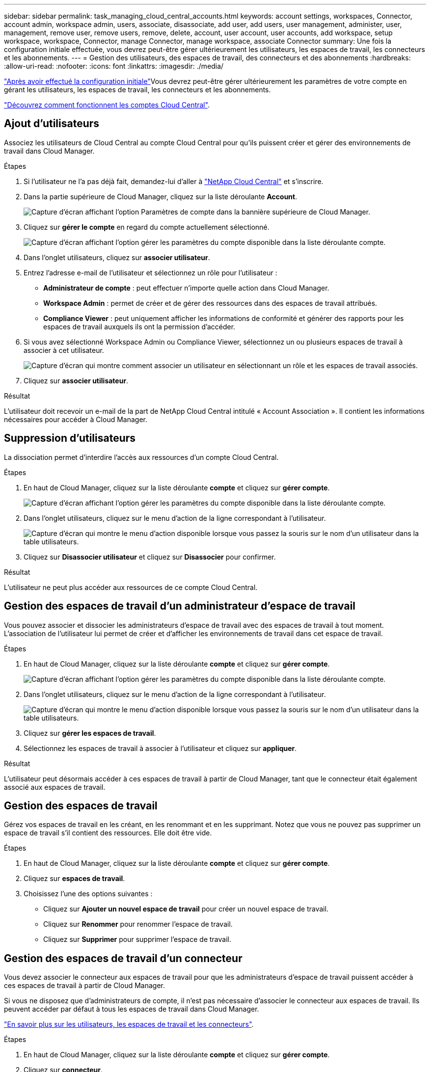 ---
sidebar: sidebar 
permalink: task_managing_cloud_central_accounts.html 
keywords: account settings, workspaces, Connector, account admin, workspace admin, users, associate, disassociate, add user, add users, user management, administer, user, management, remove user, remove users, remove, delete, account, user account, user accounts, add workspace, setup workspace, workspace, Connector, manage Connector, manage workspace, associate Connector 
summary: Une fois la configuration initiale effectuée, vous devrez peut-être gérer ultérieurement les utilisateurs, les espaces de travail, les connecteurs et les abonnements. 
---
= Gestion des utilisateurs, des espaces de travail, des connecteurs et des abonnements
:hardbreaks:
:allow-uri-read: 
:nofooter: 
:icons: font
:linkattrs: 
:imagesdir: ./media/


[role="lead"]
link:task_setting_up_cloud_central_accounts.html["Après avoir effectué la configuration initiale"]Vous devrez peut-être gérer ultérieurement les paramètres de votre compte en gérant les utilisateurs, les espaces de travail, les connecteurs et les abonnements.

link:concept_cloud_central_accounts.html["Découvrez comment fonctionnent les comptes Cloud Central"].



== Ajout d'utilisateurs

Associez les utilisateurs de Cloud Central au compte Cloud Central pour qu'ils puissent créer et gérer des environnements de travail dans Cloud Manager.

.Étapes
. Si l'utilisateur ne l'a pas déjà fait, demandez-lui d'aller à https://cloud.netapp.com["NetApp Cloud Central"^] et s'inscrire.
. Dans la partie supérieure de Cloud Manager, cliquez sur la liste déroulante *Account*.
+
image:screenshot_account_settings_menu.gif["Capture d'écran affichant l'option Paramètres de compte dans la bannière supérieure de Cloud Manager."]

. Cliquez sur *gérer le compte* en regard du compte actuellement sélectionné.
+
image:screenshot_manage_account_settings.gif["Capture d'écran affichant l'option gérer les paramètres du compte disponible dans la liste déroulante compte."]

. Dans l'onglet utilisateurs, cliquez sur *associer utilisateur*.
. Entrez l'adresse e-mail de l'utilisateur et sélectionnez un rôle pour l'utilisateur :
+
** *Administrateur de compte* : peut effectuer n'importe quelle action dans Cloud Manager.
** *Workspace Admin* : permet de créer et de gérer des ressources dans des espaces de travail attribués.
** *Compliance Viewer* : peut uniquement afficher les informations de conformité et générer des rapports pour les espaces de travail auxquels ils ont la permission d'accéder.


. Si vous avez sélectionné Workspace Admin ou Compliance Viewer, sélectionnez un ou plusieurs espaces de travail à associer à cet utilisateur.
+
image:screenshot_associate_user.gif["Capture d'écran qui montre comment associer un utilisateur en sélectionnant un rôle et les espaces de travail associés."]

. Cliquez sur *associer utilisateur*.


.Résultat
L'utilisateur doit recevoir un e-mail de la part de NetApp Cloud Central intitulé « Account Association ». Il contient les informations nécessaires pour accéder à Cloud Manager.



== Suppression d'utilisateurs

La dissociation permet d'interdire l'accès aux ressources d'un compte Cloud Central.

.Étapes
. En haut de Cloud Manager, cliquez sur la liste déroulante *compte* et cliquez sur *gérer compte*.
+
image:screenshot_manage_account_settings.gif["Capture d'écran affichant l'option gérer les paramètres du compte disponible dans la liste déroulante compte."]

. Dans l'onglet utilisateurs, cliquez sur le menu d'action de la ligne correspondant à l'utilisateur.
+
image:screenshot_associate_user_workspace.gif["Capture d'écran qui montre le menu d'action disponible lorsque vous passez la souris sur le nom d'un utilisateur dans la table utilisateurs."]

. Cliquez sur *Disassocier utilisateur* et cliquez sur *Disassocier* pour confirmer.


.Résultat
L'utilisateur ne peut plus accéder aux ressources de ce compte Cloud Central.



== Gestion des espaces de travail d'un administrateur d'espace de travail

Vous pouvez associer et dissocier les administrateurs d'espace de travail avec des espaces de travail à tout moment. L'association de l'utilisateur lui permet de créer et d'afficher les environnements de travail dans cet espace de travail.

.Étapes
. En haut de Cloud Manager, cliquez sur la liste déroulante *compte* et cliquez sur *gérer compte*.
+
image:screenshot_manage_account_settings.gif["Capture d'écran affichant l'option gérer les paramètres du compte disponible dans la liste déroulante compte."]

. Dans l'onglet utilisateurs, cliquez sur le menu d'action de la ligne correspondant à l'utilisateur.
+
image:screenshot_associate_user_workspace.gif["Capture d'écran qui montre le menu d'action disponible lorsque vous passez la souris sur le nom d'un utilisateur dans la table utilisateurs."]

. Cliquez sur *gérer les espaces de travail*.
. Sélectionnez les espaces de travail à associer à l'utilisateur et cliquez sur *appliquer*.


.Résultat
L'utilisateur peut désormais accéder à ces espaces de travail à partir de Cloud Manager, tant que le connecteur était également associé aux espaces de travail.



== Gestion des espaces de travail

Gérez vos espaces de travail en les créant, en les renommant et en les supprimant. Notez que vous ne pouvez pas supprimer un espace de travail s'il contient des ressources. Elle doit être vide.

.Étapes
. En haut de Cloud Manager, cliquez sur la liste déroulante *compte* et cliquez sur *gérer compte*.
. Cliquez sur *espaces de travail*.
. Choisissez l'une des options suivantes :
+
** Cliquez sur *Ajouter un nouvel espace de travail* pour créer un nouvel espace de travail.
** Cliquez sur *Renommer* pour renommer l'espace de travail.
** Cliquez sur *Supprimer* pour supprimer l'espace de travail.






== Gestion des espaces de travail d'un connecteur

Vous devez associer le connecteur aux espaces de travail pour que les administrateurs d'espace de travail puissent accéder à ces espaces de travail à partir de Cloud Manager.

Si vous ne disposez que d'administrateurs de compte, il n'est pas nécessaire d'associer le connecteur aux espaces de travail. Ils peuvent accéder par défaut à tous les espaces de travail dans Cloud Manager.

link:concept_cloud_central_accounts.html#users-workspaces-and-service-connectors["En savoir plus sur les utilisateurs, les espaces de travail et les connecteurs"].

.Étapes
. En haut de Cloud Manager, cliquez sur la liste déroulante *compte* et cliquez sur *gérer compte*.
. Cliquez sur *connecteur*.
. Cliquez sur *gérer les espaces de travail* pour le connecteur que vous souhaitez associer.
. Sélectionnez les espaces de travail à associer au connecteur et cliquez sur *appliquer*.




== Gestion des abonnements

Après vous être abonné au Marketplace d'un fournisseur cloud, chaque abonnement est disponible dans le widget Account Settings. Vous avez la possibilité de renommer un abonnement et de dissocier l'abonnement d'un ou plusieurs comptes.

Par exemple, disons que vous avez deux comptes et que chacun est facturé par le biais d'abonnements distincts. Vous pouvez dissocier un abonnement de l'un des comptes afin que les utilisateurs de ce compte ne choisissent pas accidentellement l'abonnement incorrect lors de la création d'un environnement de travail Cloud Volume ONTAP.

link:concept_cloud_central_accounts.html["En savoir plus sur les abonnements"].

.Étapes
. En haut de Cloud Manager, cliquez sur la liste déroulante *compte* et cliquez sur *gérer compte*.
. Cliquez sur *abonnements*.
+
Vous ne verrez que les abonnements associés au compte que vous consultez actuellement.

. Cliquez sur le menu d'action de la ligne correspondant à l'abonnement que vous souhaitez gérer.
+
image:screenshot_subscription_menu.gif["Capture d'écran du menu d'action pour un abonnement."]

. Choisissez de renommer l'abonnement ou de gérer les comptes associés à l'abonnement.




== Modification du nom du compte

Changez le nom de votre compte à tout moment pour le changer en quelque chose de significatif pour vous.

.Étapes
. En haut de Cloud Manager, cliquez sur la liste déroulante *compte* et cliquez sur *gérer compte*.
. Dans l'onglet *vue d'ensemble*, cliquez sur l'icône de modification en regard du nom du compte.
. Saisissez un nouveau nom de compte et cliquez sur *Enregistrer*.




== Activation ou désactivation de la plateforme SaaS

Nous ne recommandons pas de désactiver la plate-forme SaaS sauf si vous devez vous conformer aux politiques de sécurité de votre entreprise. En désactivant la plateforme SaaS, vous vous limitent votre capacité à utiliser les services cloud intégrés de NetApp.

Si vous désactivez la plateforme SaaS, les services suivants ne sont pas disponibles depuis Cloud Manager :

* Conformité cloud
* Kubernetes
* Tiering dans le cloud
* Cache global de fichiers
* Surveillance (Cloud Insights)


.Étapes
. En haut de Cloud Manager, cliquez sur la liste déroulante *compte* et cliquez sur *gérer compte*.
. Dans l'onglet *Présentation*, activez l'option utiliser la plateforme SaaS.


